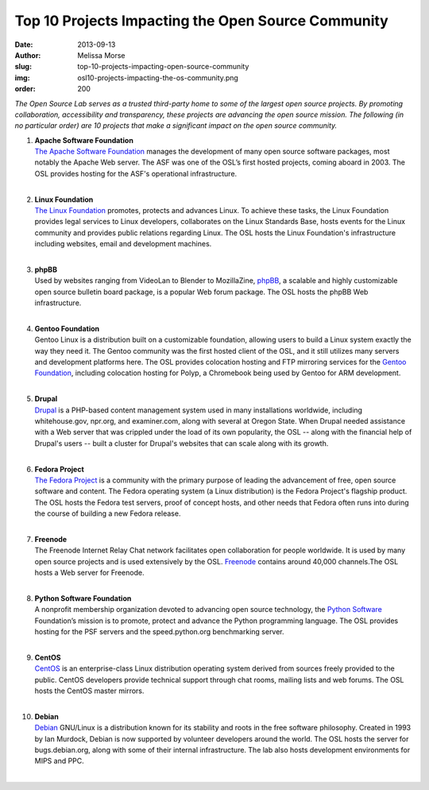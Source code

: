 Top 10 Projects Impacting the Open Source Community
===================================================
:date: 2013-09-13
:author: Melissa Morse
:slug: top-10-projects-impacting-open-source-community
:img: osl10-projects-impacting-the-os-community.png
:order: 200

*The Open Source Lab serves as a trusted third-party home to some of the largest
open source projects. By promoting collaboration, accessibility and
transparency, these projects are advancing the open source mission. The
following (in no particular order) are 10 projects that make a significant
impact on the open source community.*

#. | **Apache Software Foundation**
   | `The Apache Software Foundation`_ manages the development of many open
     source software packages, most notably the Apache Web server. The ASF was
     one of the OSL’s first hosted projects, coming aboard in 2003. The OSL
     provides hosting for the ASF's operational infrastructure.
   |

#. | **Linux Foundation**
   | `The Linux Foundation`_ promotes, protects and advances Linux. To achieve
     these tasks, the Linux Foundation provides legal services to Linux
     developers, collaborates on the Linux Standards Base, hosts events for the
     Linux community and provides public relations regarding Linux. The OSL
     hosts the Linux Foundation's infrastructure including websites, email and
     development machines.
   |

#. | **phpBB**
   | Used by websites ranging from VideoLan to Blender to MozillaZine, `phpBB`_,
     a scalable and highly customizable open source bulletin board package, is a
     popular Web forum package. The OSL hosts the phpBB Web infrastructure.
   |

#. | **Gentoo Foundation**
   | Gentoo Linux is a distribution built on a customizable foundation, allowing
     users to build a Linux system exactly the way they need it. The Gentoo
     community was the first hosted client of the OSL, and it still utilizes
     many servers and development platforms here. The OSL provides colocation
     hosting and FTP mirroring services for the `Gentoo Foundation`_, including
     colocation hosting for Polyp, a Chromebook being used by Gentoo for ARM
     development.
   |

#. | **Drupal**
   | `Drupal`_ is a PHP-based content management system used in many
     installations worldwide, including whitehouse.gov, npr.org, and
     examiner.com, along with several at Oregon State. When Drupal needed
     assistance with a Web server that was crippled under the load of its own
     popularity, the OSL -- along with the financial help of Drupal's users --
     built a cluster for Drupal's websites that can scale along with its growth.
   |

#. | **Fedora Project**
   | `The Fedora Project`_ is a community with the primary purpose of leading
     the advancement of free, open source software and content. The Fedora
     operating system (a Linux distribution) is the Fedora Project's flagship
     product. The OSL hosts the Fedora test servers, proof of concept hosts, and
     other needs that Fedora often runs into during the course of building a new
     Fedora release.
   |

#. | **Freenode**
   | The Freenode Internet Relay Chat network facilitates open collaboration for
     people worldwide. It is used by many open source projects and is used
     extensively by the OSL. `Freenode`_ contains around 40,000 channels.The OSL
     hosts a Web server for Freenode.
   |

#. | **Python Software Foundation**
   | A nonprofit membership organization devoted to advancing open source
     technology, the `Python Software`_ Foundation’s mission is to promote,
     protect and advance the Python programming language. The OSL provides
     hosting for the PSF servers and the speed.python.org benchmarking server.
   |

#. | **CentOS**
   | `CentOS`_ is an enterprise-class Linux distribution operating system
     derived from sources freely provided to the public. CentOS developers
     provide technical support through chat rooms, mailing lists and web forums.
     The OSL hosts the CentOS master mirrors.
   |

#. | **Debian**
   | `Debian`_ GNU/Linux is a distribution known for its stability and roots in
     the free software philosophy. Created in 1993 by Ian Murdock, Debian is now
     supported by volunteer developers around the world. The OSL hosts the
     server for bugs.debian.org, along with some of their internal
     infrastructure. The lab also hosts development environments for MIPS and
     PPC.
   |

.. _The Apache Software Foundation: http://www.apache.org/
.. _The Linux Foundation: http://www.linuxfoundation.org/
.. _phpBB: https://www.phpbb.com/
.. _Gentoo Foundation: http://www.gentoo.org/
.. _Drupal: https://drupal.org/
.. _The Fedora Project: http://fedoraproject.org/
.. _Freenode: http://freenode.net/
.. _Python Software: http://python.org/psf/
.. _CentOS: http://www.centos.org/
.. _Debian: http://www.debian.org/
